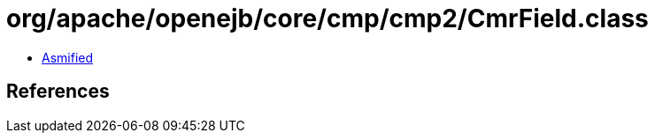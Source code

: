 = org/apache/openejb/core/cmp/cmp2/CmrField.class

 - link:CmrField-asmified.java[Asmified]

== References

